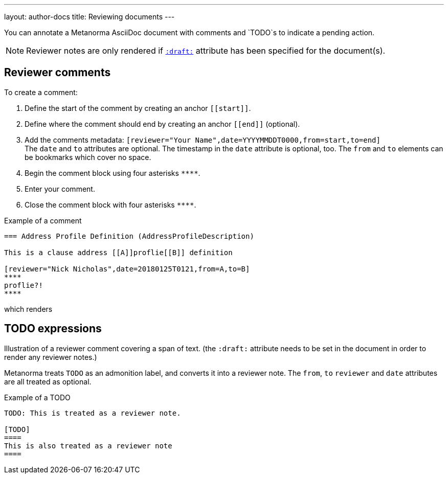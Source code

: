 ---
layout: author-docs
title: Reviewing documents
---

You can annotate a Metanorma AsciiDoc document with comments and `TODO`s to indicate a pending action.

[NOTE]
====
Reviewer notes are only rendered
if `link:/author/ref/document-attributes/#draft[:draft:]` attribute has been specified
for the document(s).
====

== Reviewer comments
To create a comment:

. Define the start of the comment by creating an anchor `\[[start]]`.
. Define where the comment should end by creating an anchor `\[[end]]` (optional). 
. Add the comments metadata: `[reviewer="Your Name",date=YYYYMMDDT0000,from=start,to=end]` +
The `date` and `to` attributes are optional. The timestamp in the `date` attribute is optional, too. The `from` and `to` elements can be bookmarks which cover no space.
. Begin the comment block using four asterisks `\****`.
. Enter your comment.
. Close the comment block with four asterisks `\****`.

.Example of a comment
[source,asciidoc]
--
=== Address Profile Definition (AddressProfileDescription)

This is a clause address [[A]]proflie[[B]] definition

[reviewer="Nick Nicholas",date=20180125T0121,from=A,to=B]
****
proflie?!
****
--

which renders

.Illustration of a reviewer comment covering a span of text. (the `:draft:` attribute needs to be set in the document in order to render any reviewer notes.)
// TODO: image not found
// image::/assets/author/topics/document-format/reviewer-notes/fig-reviewer-note-example.png[Illustration of a reviewer comment covering a span of text]

== TODO expressions

Metanorma treats `TODO` as an admonition label, and converts it into a reviewer note.
The `from`, `to` `reviewer` and `date` attributes are all treated as optional.

.Example of a TODO
[source,asciidoc]
----
TODO: This is treated as a reviewer note.

[TODO]
====
This is also treated as a reviewer note
====
----